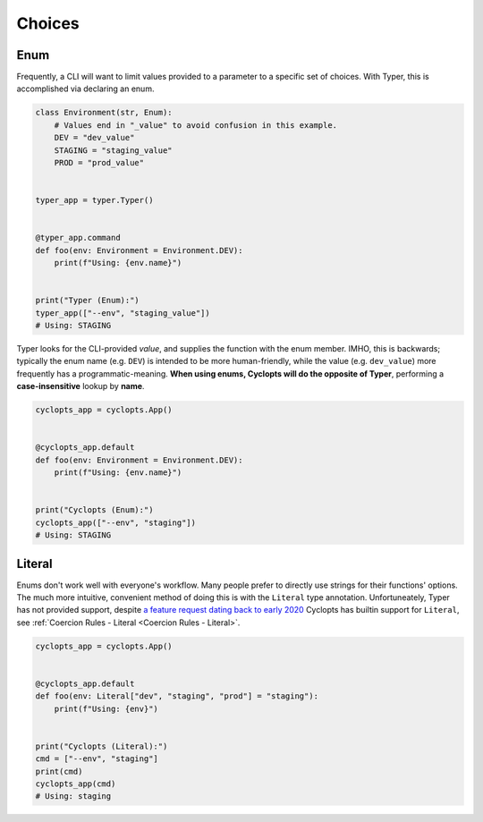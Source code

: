 .. _Typer Choices:

=======
Choices
=======

----
Enum
----
Frequently, a CLI will want to limit values provided to a parameter to a specific set of choices.
With Typer, this is accomplished via declaring an enum.

.. code-block:: python

   class Environment(str, Enum):
       # Values end in "_value" to avoid confusion in this example.
       DEV = "dev_value"
       STAGING = "staging_value"
       PROD = "prod_value"


   typer_app = typer.Typer()


   @typer_app.command
   def foo(env: Environment = Environment.DEV):
       print(f"Using: {env.name}")


   print("Typer (Enum):")
   typer_app(["--env", "staging_value"])
   # Using: STAGING

Typer looks for the CLI-provided *value*, and supplies the function with the enum member.
IMHO, this is backwards; typically the enum name (e.g. ``DEV``) is intended to be more human-friendly, while the value (e.g. ``dev_value``) more frequently has a programmatic-meaning. **When using enums, Cyclopts will do the opposite of Typer**, performing a **case-insensitive** lookup by **name**.

.. code-block:: python

   cyclopts_app = cyclopts.App()


   @cyclopts_app.default
   def foo(env: Environment = Environment.DEV):
       print(f"Using: {env.name}")


   print("Cyclopts (Enum):")
   cyclopts_app(["--env", "staging"])
   # Using: STAGING


-------
Literal
-------
Enums don't work well with everyone's workflow.
Many people prefer to directly use strings for their functions' options.
The much more intuitive, convenient method of doing this is with the ``Literal`` type annotation.
Unfortuneately, Typer has not provided support, despite `a feature request dating back to early 2020`_
Cyclopts has builtin support for ``Literal``, see :ref:`Coercion Rules - Literal <Coercion Rules - Literal>`.

.. code-block:: python

   cyclopts_app = cyclopts.App()


   @cyclopts_app.default
   def foo(env: Literal["dev", "staging", "prod"] = "staging"):
       print(f"Using: {env}")


   print("Cyclopts (Literal):")
   cmd = ["--env", "staging"]
   print(cmd)
   cyclopts_app(cmd)
   # Using: staging


.. _a feature request dating back to early 2020: https://github.com/tiangolo/typer/issues/76
